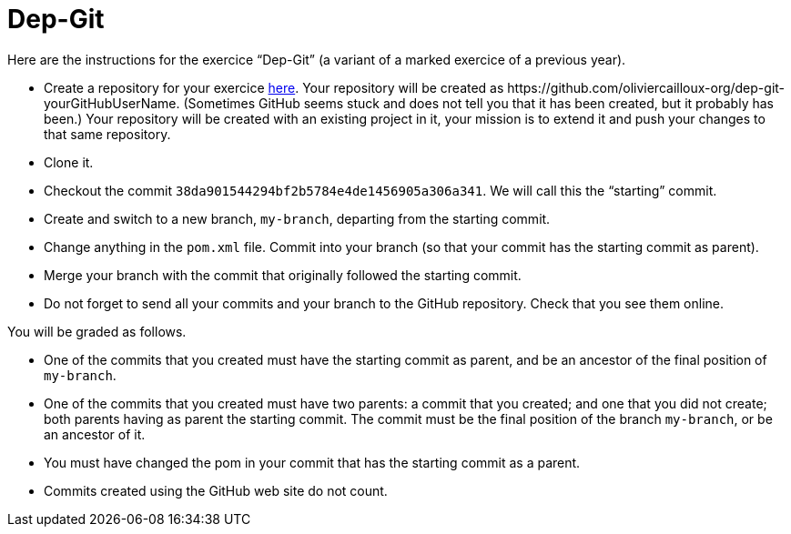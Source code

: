 = Dep-Git

Here are the instructions for the exercice “Dep-Git” (a variant of a marked exercice of a previous year).

* Create a repository for your exercice https://classroom.github.com/a/yQP0a7An[here]. Your repository will be created as \https://github.com/oliviercailloux-org/dep-git-yourGitHubUserName. (Sometimes GitHub seems stuck and does not tell you that it has been created, but it probably has been.) Your repository will be created with an existing project in it, your mission is to extend it and push your changes to that same repository.
* Clone it.
* Checkout the commit `38da901544294bf2b5784e4de1456905a306a341`. We will call this the “starting” commit.
* Create and switch to a new branch, `my-branch`, departing from the starting commit.
// * Add a dependency to the latest version of the https://www.eclipse.org/jgit/[`jgit`] library (which permits to programmatically access the content of a git repository) that is in Maven Central. You have to find the right Maven coordinates. Commit into your branch (so that your commit has the starting commit as parent).
* Change anything in the `pom.xml` file. Commit into your branch (so that your commit has the starting commit as parent).
* Merge your branch with the commit that originally followed the starting commit.
* Do not forget to send all your commits and your branch to the GitHub repository. Check that you see them online.

You will be graded as follows.

* One of the commits that you created must have the starting commit as parent, and be an ancestor of the final position of `my-branch`.
* One of the commits that you created must have two parents: a commit that you created; and one that you did not create; both parents having as parent the starting commit. The commit must be the final position of the branch `my-branch`, or be an ancestor of it.
* You must have changed the pom in your commit that has the starting commit as a parent.
* Commits created using the GitHub web site do not count.

